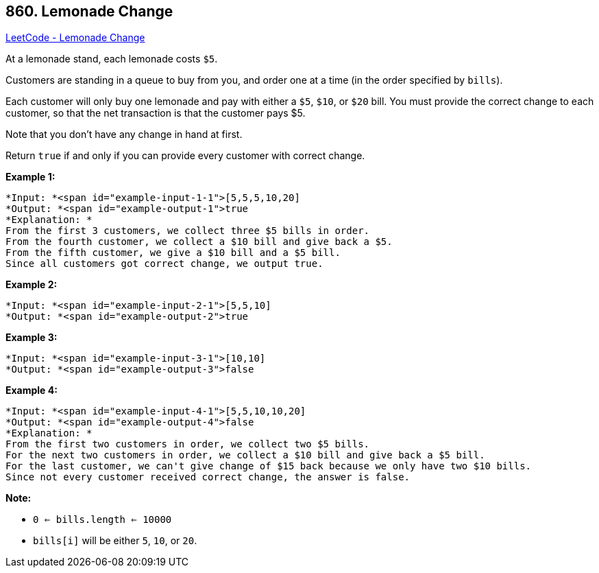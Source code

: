 == 860. Lemonade Change

https://leetcode.com/problems/lemonade-change/[LeetCode - Lemonade Change]

At a lemonade stand, each lemonade costs `$5`. 

Customers are standing in a queue to buy from you, and order one at a time (in the order specified by `bills`).

Each customer will only buy one lemonade and pay with either a `$5`, `$10`, or `$20` bill.  You must provide the correct change to each customer, so that the net transaction is that the customer pays $5.

Note that you don't have any change in hand at first.

Return `true` if and only if you can provide every customer with correct change.

 


*Example 1:*

[subs="verbatim,quotes"]
----
*Input: *<span id="example-input-1-1">[5,5,5,10,20]
*Output: *<span id="example-output-1">true
*Explanation: *
From the first 3 customers, we collect three $5 bills in order.
From the fourth customer, we collect a $10 bill and give back a $5.
From the fifth customer, we give a $10 bill and a $5 bill.
Since all customers got correct change, we output true.
----


*Example 2:*

[subs="verbatim,quotes"]
----
*Input: *<span id="example-input-2-1">[5,5,10]
*Output: *<span id="example-output-2">true
----


*Example 3:*

[subs="verbatim,quotes"]
----
*Input: *<span id="example-input-3-1">[10,10]
*Output: *<span id="example-output-3">false
----


*Example 4:*

[subs="verbatim,quotes"]
----
*Input: *<span id="example-input-4-1">[5,5,10,10,20]
*Output: *<span id="example-output-4">false
*Explanation: *
From the first two customers in order, we collect two $5 bills.
For the next two customers in order, we collect a $10 bill and give back a $5 bill.
For the last customer, we can't give change of $15 back because we only have two $10 bills.
Since not every customer received correct change, the answer is false.
----

 

*Note:*


* `0 <= bills.length <= 10000`
* `bills[i]` will be either `5`, `10`, or `20`.






